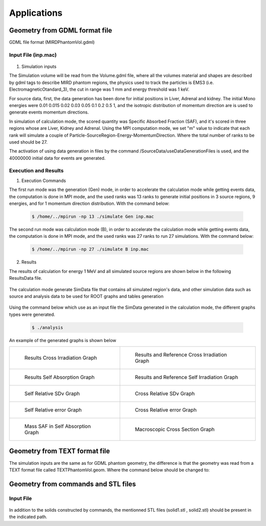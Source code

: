 Applications
============

Geometry from GDML format file 
------------------------------

GDML file format (MIRDPhantomVol.gdml) 

Input File (inp.mac)
++++++++++++++++++++

 .. code-block::
    :linenos:
    :emphasize-lines: 1,4,9,16,21

    #######################################################  Geometry ##########################
    /GeometryData/createVolume GDML Scripts/MIRDPhantomVol.gdml
    
    #######################################################  Physics  ##########################
    /PhysicsData/setPhysicsData EMS3
    /PhysicsData/setCutsData 1. 1. mm keV
    /PhysicsData/generateCrossSectionFor gamma MeV 0.01 0.015 0.02 0.03 0.05 0.1 0.2 0.5 1

    #######################################################  Source  ###########################
    /SourceData/setEventsParticleNameData gamma
    /SourceData/setEventsInitialPosData cm Volume Liver 15. 8. 8. Adrenal 10.5 0.5 4.96 Kidney 16. 2. 5.
    /SourceData/setEventsInitialEneData MeV Mono 0.01 0.015 0.02 0.03 0.05 0.1 0.2 0.5 1
    /SourceData/setEventsInitialMomDirData degree Isotropic
    /SourceData/useDataGenerationFiles 40000000 yes yes yes

    #######################################################  Run and Score  ####################
    /RunAndScoreData/setRegionsToScore Liver Adrenal Kidney
    /RunAndScoreData/setQuantitiesToScore SAF
    /RunAndScoreData/setSimNumOnRanks m

    #######################################################  Analysis  #########################
    /AnalysisData/generateSelfCrossGraphs Reference_Result Self_Cross MIRD Results/ReferenceData.txt
    /AnalysisData/generateRelativeErrGraph
    /AnalysisData/generateRelativeSDevGraph
    /AnalysisData/generateVariableRegionGraph Mass
    /AnalysisData/generateEventsDataHisto
    /AnalysisData/setGraphsParameters yes no yes yes RightTop .pdf

1. Simulation inputs 

The Simulation volume will be read from the Volume.gdml file, where all the volumes material and shapes are described by gdml tags to describe MIRD phantom regions, the physics used to track the particles is EMS3 (i.e. ElectromagneticOtandard_3), the cut in range was 1 mm and energy threshold was 1 keV.

For source data, first, the data generation has been done for initial positions in Liver, Adrenal and kidney. The initial Mono energies were 0.01 0.015 0.02 0.03 0.05 0.1 0.2 0.5 1, and the isotropic distribution of momentum direction are is used to generate events momentum directions.  
 
In simulation of calculation mode, the scored quantity was Specific Absorbed Fraction (SAF), and it's scored in three regions whose are Liver, Kidney and Adrenal. Using the MPI computation mode, we set "m" value to indicate that each rank will simulate a couple of Particle-SourceRegion-Energy-MomentumDirection. Where the total number of ranks to be used should be 27. 

The activation of using data generation in files by the command /SourceData/useDataGenerationFiles is used, and the 40000000 initial data for events are generated.
 
Execution and Results
+++++++++++++++++++++

1. Execution Commands

The first run mode was the generation (Gen) mode, in order to accelerate the calculation mode while getting events data, the computation is done in MPI mode, and the used ranks was 13 ranks to generate initial positions in 3 source regions, 9 energies, and for 1 momentum direction distribution. With the command below:

 .. code-block:: bash

    $ /home/../mpirun -np 13 ./simulate Gen inp.mac 

The second run mode was calculation mode (B), in order to accelerate the calculation mode while getting events data, the computation is done in MPI mode, and the used ranks was 27 ranks to run 27 simulations. With the command below:

 .. code-block:: bash

    $ /home/../mpirun -np 27 ./simulate B inp.mac 

2. Results 

The results of calculation for energy 1 MeV and all simulated source regions are shown below in the following ResultsData file. 

 .. code-block::
    :linenos:
    :emphasize-lines: 1,7,13
    
    ****** SAF Kidney gamma 1 0.1mm 0.001MeV 40000000 433410544 Isotropic Mono MPI 14 3.04747e-07Sv StepLevel Trunk 0.00611567% Rib 99.7072% 132.151min 
    # Volume                SAF            SDev           Rel SDev % Values Num  Mass (Kg)  Volume (cm3)   Density (g/cm3)
    Liver                   1.310077e-02   1.092875e-13   0.021      24713684    1.807      1830.910       0.987          
    Kidney                  2.295299e-01   4.773080e-13   0.011      54947494    0.284      287.559        0.987          
    Adrenal                 3.756827e-02   5.787328e-11   0.124      803426      0.016      15.713         0.987          
    * ----------------------------------------------------------------------------------------------------------------------------------------------
    ****** SAF Adrenal gamma 1 0.1mm 0.001MeV 40000000 433800287 Isotropic Mono MPI 8 1.13608e-06Sv StepLevel Trunk 0.00587664% Rib 51.8396% 132.138min 
    # Volume                SAF            SDev           Rel SDev % Values Num  Mass (Kg)  Volume (cm3)   Density (g/cm3)
    Liver                   1.538729e-02   1.014808e-13   0.019      28524604    1.807      1830.910       0.987          
    Kidney                  3.777749e-02   1.009186e-12   0.029      11042596    0.284      287.559        0.987          
    Adrenal                 1.330778e+00   1.164446e-11   0.021      23431533    0.016      15.713         0.987          
    * ----------------------------------------------------------------------------------------------------------------------------------------------
    ****** SAF Liver gamma 1 0.1mm 0.001MeV 40000000 443598449 Isotropic Mono MPI 2 1.31757e-07Sv StepLevel Trunk 0.00670617% Rib 87.4197% 98.404min 
    # Volume                SAF            SDev           Rel SDev % Values Num  Mass (Kg)  Volume (cm3)   Density (g/cm3)
    Liver                   8.089826e-02   5.281887e-14   0.008      117752835   1.807      1830.910       0.987          
    Kidney                  1.304899e-02   1.598432e-12   0.052      4235494     0.284      287.559        0.987          
    Adrenal                 1.542536e-02   8.798033e-11   0.198      346666      0.016      15.713         0.987          
    * ----------------------------------------------------------------------------------------------------------------------------------------------

The calculation mode generate SimData file that contains all simulated region's data, and other simulation data such as source and analysis data to be used for ROOT graphs and tables generation  

 .. code-block::
    :linenos:
    :emphasize-lines: 1,36
    
    >> Regions Data

    # Region Name                     Mass(Kg)            Density(g/cm3)      Volume(cm3)         PosX(mm)            PosY(mm)            PosZ(mm)            
    Adrenal                           0.0154882           0.9869              15.6938             -45                 -80                 345.5               
    Clavicle                          0.0815661           1.4862              54.8823             -3.94949e-14        -3.94949e-14        638                 
    Heart                             0.596889            0.9869              604.812             -1.50876e-14        30                  468.7               
    Liver                             1.80469             0.9869              1828.64             0                   0                   315.5               
    Lung                              1.00054             0.2958              3382.49             73.3                -1.83575e-14        392.1               
    Kidney                            0.284473            0.9869              288.249             51.8                -73                 293                 
    Pelvis                            0.326348            1.4862              219.585             3.00957e-14         29.4                99.15               
    Spleen                            0.173426            0.9869              175.728             -107.9              -29.4               333.5               
    Stomach                           0.396212            0.9869              401.471             -69                 39.2                315.5               
    Thymus                            0.0248035           0.9869              25.1327             -20                 60                  570.5               
    Pancreas                          0.0601849           0.9869              60.9838             50                  -2.44929e-16        267.5               
    Ovary                             0.00828098          0.9869              8.3909              51.8                1.57367e-14         135.2               
    SmallIntestine                    1.00603             0.9869              1019.39             1.9178e-14          26.6                185.5               
    UpperLargeIntestine               0.327407            0.9869              331.753             73.3                23.1                173.3               
    UrinaryBladder                    0.24492             0.9869              248.171             3.52086e-14         44.1                72.1                
    MiddleLowerSpine                  0.852692            1.4862              573.74              -2.60789e-14        -53.9               474.55              
    LowerLargeIntestine               0.260717            0.9869              264.178             -78.6               23.1                147.6               
    ArmBone                           1.41974             1.4862              955.285             158.7               -1.94351e-14        315.5               
    Brain                             1.45141             0.9869              1470.67             -1.01033e-14        -1.01033e-14        795                 
    Thyroid                           0.0190944           0.9869              19.3479             1.20444e-14         39.1                653.25              
    Skull                             0.948356            1.4862              638.108             -3.52086e-15        -3.52086e-15        741.25              
    UpperSpine                        0.197897            1.4862              133.156             -2.62074e-15        -53.9               680                 
    LegBone                           4.14748             1.4862              2790.66             -70                 0                   -390                
    Head                              5.00037             0.9869              5066.75             0                   0                   712.5               
    Trunk                             42.0142             0.970874            43274.6             0                   0                   315.5               
    Legs                              21.7346             0.9869              22023.1             -70                 0                   -390                
    Skin                              2.77696             0.9869              2813.82             0                   0                   315.5               
    Rib                               1.03078             1.4862              693.566             0                   0                   620                 
    MaleGenitalia                     0                   0.9869              0                   0                   50                  -14                 
    Teste                             0.0370863           0.9869              37.5786             14                  30                  -34                 
    World                             1.0648e-21          1e-25               1.0648e+07          0                   0                   0                   

    >> Inputs Data

    CutsDistance                     0.1
    CutsEnergy                       0.001
    particleName                     gamma
    particleSourceEnergy             1
    SourceType                       Volume
    SourceRegionName                 Liver
    EnergyDistribution               Mono
    MomDirDistribution               Isotropic
    GaussSDev                        0
    GaussMean                        0
    UniformEmin                      0
    UniformEmax                      0
    RayleighEmax                     0
    MonoEnergy                       1
    GraphsData                       Reference_Result
    CompareType                      Self_Cross
    RefFilePath                      Results/ReferenceData.txt
    RefName                          MIRD
    GenerateRegionsVariableGraph     yes
    RegionVariableName               Mass
    GenerateRelativeSDevGraph        yes
    GenerateRelativeErrGraph         yes
    GenerateCrossSectionGraph        yes
    PositionDataFile                 EventsData/Pos_Liver_Volume_40000000.bin
    EnergyDataFile                   EventsData/Ene_Mono_1_40000000.bin
    MomDirDataFile                   EventsData/MomDir_Isotropic_40000000.bin
    EventsDataHistograms             yes
    UseLogE                          yes
    UseLogVariable                   no
    UseGridXY                        yes
    PrintTitle                       yes
    LegendPos                        RightTop
    GraphsExt                        .pdf
    MPISimulationNum                 m
    QuantitiesToScore                SAF      
    OrgansNamesToScoreString         Liver Kidney Adrenal 
    ExecutionMode                    MPI
    EventNumberForRankThread         40000000
    NumberOfRanks                    27

Using the command below which use as an input file the SimData generated in the calculation mode, the different graphs types were generated.  

 .. code-block:: bash

    $ ./analysis 

An example of the generated graphs is shown below 

.. list-table:: 

    * - .. figure:: /images/Cross_Result_SAF_Liver_gamma.png

           Results Cross Irradiation Graph

      - .. figure:: /images/Cross_ReferenceResult_SAF_gamma_Adrenal_Kidney_DoseCalcs_vs_MIRD.png

           Results and Reference Cross Irradiation Graph
           
    * - .. figure:: /images/Self_Result_SAF_gamma.png

           Results Self Absorption Graph 

      - .. figure:: /images/Self_ReferenceResult_SAF_gamma_Liver_DoseCalcs_vs_MIRD.png

           Results and Reference Self Irradiation Graph
           
    * - .. figure:: /images/RelativeSDv_SelfSAF.png

           Self Relative SDv Graph

      - .. figure:: /images/RelativeSDv_CrossSAF_Liver.png

           Cross Relative SDv Graph
           
    * - .. figure:: /images/RelativeError_Self_SAF_DoseCalcs_vs_MIRD.png

           Self Relative error Graph

      - .. figure:: /images/RelativeError_Cross_SAF_Liver_DoseCalcs_vs_MIRD.png

           Cross Relative error Graph
           
    * - .. figure:: /images/Mass_SAFForAllEnergies_inSelfAbsorption.png

           Mass SAF in Self Absorption Graph 

      - .. figure:: /images/Macroscopic_Cross_Section_for_gamma_in_material_SoftTissue.png

           Macroscopic Cross Section Graph
                  
Geometry from TEXT format file 
------------------------------

The simulation inputs are the same as for GDML phantom geometry, the difference is that the geometry was read from a TEXT format file called TEXTPhantomVol.geom. Where the command below should be changed to:  

.. code-block::
    :linenos:
    :emphasize-lines: 1

    #######################################################  Geometry ##########################
    /GeometryData/createVolume TEXT Scripts/TEXTPhantomVol.geom
    

Geometry from commands and STL files
------------------------------------

Input File
++++++++++

 .. code-block::
    :linenos:
    :emphasize-lines: 1,14,17,63,68,75,81

    #######################################################  Materials  ###########################
    /MaterialData/createElement 1 1.01 Hydrogen
    /MaterialData/createElement 6 12. Carbon
    /MaterialData/createElement 8 16.02 Oxygen

    /MaterialData/createMaterial CO2 0 2 1.03 g/cm3 nimb
    /MaterialData/addElements Carbon 1 Oxygen 2

    /MaterialData/createMaterial H2O 1 2 1.03 g/cm3 numb
    /MaterialData/addElements Hydrogen 2 Oxygen 1

    /MaterialData/setNistMaterialNameAndID G4_AIR 2

    #######################################################  world volume ########################
    /GeometryData/createWorld World G4_AIR yes 200. 200. 200. cm

    #######################################################  Volumes  ############################
    /GeometryData/createSolid STL solid1 Scripts/solid1.stl
    /GeometryData/createVolume STLVol1 solid1 G4_AIR World 80. 80. 80. 30. 10. 130. cm degree

    /GeometryData/createSolid STL solid2 Scripts/solid2.stl
    /GeometryData/createVolume STLVol2 solid2 H2O World 12. -34. -19. 0. 0. 0. cm degree

    /GeometryData/createSolid Box BoxSol 50. 40. 60. cm
    /GeometryData/createVolume BoxVol BoxSol CO2 World 80. 80. 80. 30. 10. 130. cm degree

    /GeometryData/createSolid Box BoxSol2 10. 20. 15 cm radian
    /GeometryData/createVolume BoxVol2 BoxSol2 CO2 BoxVol 0 0 0 99. 30. 34. cm degree

    /GeometryData/createSolid Tube tubeSol 10. 40. 50 3.14 3.14 cm radian
    /GeometryData/createVolume tubeVol tubeSol H2O World 99. 130. 111. 0. 0. 0. cm degree

    /GeometryData/createSolid Cone ConeSol 10. 40. 20. 60. 50 3.14 3.14 cm radian
    /GeometryData/createVolume ConeVol ConeSol H2O World 0. 8. 0. 0. 0. 0. cm degree

    /GeometryData/createSolid Para ParaSol 20. 40. 60. 3.14 3.14 3.14 cm radian
    /GeometryData/createVolume ParaVol ParaSol H2O World 0. 12. 0. 0. 0. 0. cm degree

    /GeometryData/createSolid Trd TrdSol 30. 10. 40. 15. 60. cm radian
    /GeometryData/createVolume TrdVol TrdSol H2O World 0. 16 0. 0. 0. 0. cm degree

    /GeometryData/createSolid Sphere SphereSol 20. 40. 0. 180 0. 180 cm degree
    /GeometryData/createVolume SphereVol SphereSol H2O World 5. 0. 0. 0. 0. 0. cm degree

    /GeometryData/createSolid Orb OrbSol 10. cm radian
    /GeometryData/createVolume OrbVol OrbSol H2O World 120. 0. 0. 0. 0. 0. cm degree

    /GeometryData/createSolid Torus TorusSol 10. 20. 90. 0. 1.57 cm radian
    /GeometryData/createVolume TorusVol TorusSol H2O World 18 0. 0. 0. 0. 0. cm degree

    /GeometryData/createSolid Ellipsoid EllipsoidSol 10. 20. 50. cm radian
    /GeometryData/createVolume EllipsoidVol EllipsoidSol H2O World 24. 0. 0. 0. 0. 0. cm degree

    /GeometryData/createSolid Union UnionSol EllipsoidSol BoxSol 10. 0. 23. 0. 0. 0. cm radian
    /GeometryData/createVolume UnionVol UnionSol H2O World 0. 0. 20. 0. 0. 0. cm degree

    /GeometryData/createSolid Intersection IntersectionSol EllipsoidSol BoxSol 10. 0. 23. 0. 0. 0. cm radian
    /GeometryData/createVolume IntersectionVol IntersectionSol H2O World 0. 10. 20. 0. 0. 0. cm degree

    /GeometryData/createSolid Subtraction SubtractionSol EllipsoidSol BoxSol 10. 0. 23. 0. 0. 0. cm radian
    /GeometryData/createVolume SubtractionVol SubtractionSol H2O World 0. 20. 20. 0. 0. 0. cm degree

    #######################################################  Physics  ##########################
    /PhysicsData/setPhysicsData EMS2
    /PhysicsData/setCutsData 1. 1. mm keV
    /PhysicsData/generateCrossSectionFor gamma MeV 0.01 0.015 0.02 0.03 0.05 0.1 0.2 0.5 1

    #######################################################  Source  ###########################
    /SourceData/setEventsParticleNameData gamma
    /SourceData/setEventsInitialPosData cm Volume STLVol1 2. 2. 2. BoxVol 1.2 1.2 1.2 EllipsoidVol 2.5 1.2 4.
    /SourceData/setEventsInitialEneData MeV Mono 1
    /SourceData/setEventsInitialMomDirData degree Isotropic
    # /SourceData/setSourceGenerationData 1000000 yes yes yes

    #######################################################  Run and Score  ####################
    /RunAndScoreData/setRegionsToScore all
    /RunAndScoreData/setQuantitiesToScore all
    /RunAndScoreData/setNumberOfThreads 1
    /RunAndScoreData/setSimNumOnRanks m

    #######################################################  Analysis  #########################
    /AnalysisData/generateSelfCrossGraphs Reference_Result Self_Cross MIRD /home/tarik/Desktop/WorkSpace/Projects/DoseCalcsCore/Results/ReferenceData.txt
    /AnalysisData/generateRelativeErrGraph
    /AnalysisData/generateRelativeSDevGraph
    /AnalysisData/generateVariableRegionGraph Mass
    /AnalysisData/generateEventsDataHisto
    /AnalysisData/setGraphsParameters yes no yes yes RightTop .pdf

In addition to the solids constructed by commands, the mentionned STL files (solid1.stl , solid2.stl) should be present in the indicated path.

.. ICRP Voxelized Phantom 
.. ----------------------

.. DICOM Phantom
.. -------------







